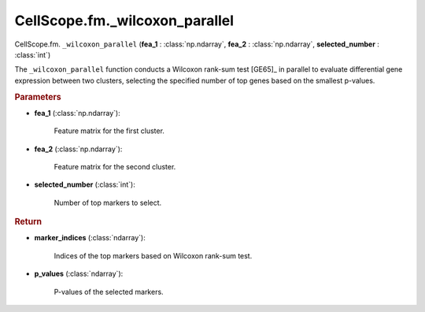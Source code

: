 CellScope.fm._wilcoxon_parallel
================================

CellScope.fm. ``_wilcoxon_parallel`` (**fea_1** : :class:`np.ndarray`, **fea_2** : :class:`np.ndarray`, **selected_number** : :class:`int`)

The ``_wilcoxon_parallel`` function conducts a Wilcoxon rank-sum test [GE65]_ in parallel to evaluate differential gene expression between two clusters, selecting the specified number of top genes based on the smallest p-values.

.. rubric:: Parameters

- **fea_1** (:class:`np.ndarray`): 

   Feature matrix for the first cluster.

- **fea_2** (:class:`np.ndarray`): 

   Feature matrix for the second cluster.

- **selected_number** (:class:`int`): 

   Number of top markers to select.

.. rubric:: Return

- **marker_indices** (:class:`ndarray`): 

   Indices of the top markers based on Wilcoxon rank-sum test.

- **p_values** (:class:`ndarray`): 

   P-values of the selected markers.
